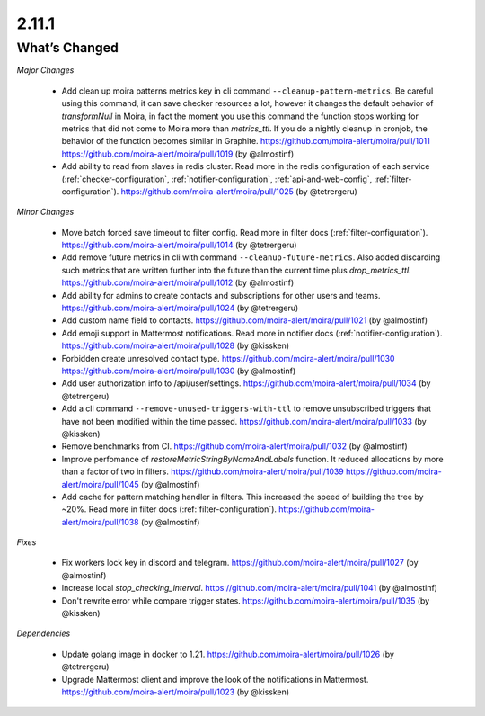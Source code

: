 2.11.1
=====

What’s Changed
--------------

*Major Changes*

 * Add clean up moira patterns metrics key in cli command ``--cleanup-pattern-metrics``.
   Be careful using this command, it can save checker resources a lot, however it changes the default behavior of `transformNull` in Moira, 
   in fact the moment you use this command the function stops working for metrics that did not come to Moira more than `metrics_ttl`. 
   If you do a nightly cleanup in cronjob, the behavior of the function becomes similar in Graphite.
   https://github.com/moira-alert/moira/pull/1011
   https://github.com/moira-alert/moira/pull/1019
   (by @almostinf)

 * Add ability to read from slaves in redis cluster.
   Read more in the redis configuration of each service (:ref:`checker-configuration`, :ref:`notifier-configuration`, :ref:`api-and-web-config`, :ref:`filter-configuration`).
   https://github.com/moira-alert/moira/pull/1025
   (by @tetrergeru)

*Minor Changes*

 * Move batch forced save timeout to filter config.
   Read more in filter docs (:ref:`filter-configuration`).
   https://github.com/moira-alert/moira/pull/1014
   (by @tetrergeru)

 * Add remove future metrics in cli with command ``--cleanup-future-metrics``.
   Also added discarding such metrics that are written further into the future than the current time plus `drop_metrics_ttl`.
   https://github.com/moira-alert/moira/pull/1012
   (by @almostinf)

 * Add ability for admins to create contacts and subscriptions for other users and teams.
   https://github.com/moira-alert/moira/pull/1024
   (by @tetrergeru)

 * Add custom name field to contacts.
   https://github.com/moira-alert/moira/pull/1021
   (by @almostinf)

 * Add emoji support in Mattermost notifications.
   Read more in notifier docs (:ref:`notifier-configuration`).
   https://github.com/moira-alert/moira/pull/1028
   (by @kissken)

 * Forbidden create unresolved contact type.
   https://github.com/moira-alert/moira/pull/1030
   https://github.com/moira-alert/moira/pull/1030
   (by @almostinf)

 * Add user authorization info to /api/user/settings.
   https://github.com/moira-alert/moira/pull/1034
   (by @tetrergeru)

 * Add a cli command ``--remove-unused-triggers-with-ttl`` to remove unsubscribed triggers 
   that have not been modified within the time passed.
   https://github.com/moira-alert/moira/pull/1033
   (by @kissken)

 * Remove benchmarks from CI.
   https://github.com/moira-alert/moira/pull/1032
   (by @almostinf)

 * Improve perfomance of `restoreMetricStringByNameAndLabels` function.
   It reduced allocations by more than a factor of two in filters.
   https://github.com/moira-alert/moira/pull/1039
   https://github.com/moira-alert/moira/pull/1045
   (by @almostinf)

 * Add cache for pattern matching handler in filters.
   This increased the speed of building the tree by ~20%.
   Read more in filter docs (:ref:`filter-configuration`).
   https://github.com/moira-alert/moira/pull/1038
   (by @almostinf)

*Fixes*
 
 * Fix workers lock key in discord and telegram.
   https://github.com/moira-alert/moira/pull/1027
   (by @almostinf)

 * Increase local `stop_checking_interval`.
   https://github.com/moira-alert/moira/pull/1041
   (by @almostinf)

 * Don't rewrite error while compare trigger states.
   https://github.com/moira-alert/moira/pull/1035
   (by @kissken)

*Dependencies*

 * Update golang image in docker to 1.21.
   https://github.com/moira-alert/moira/pull/1026
   (by @tetrergeru)
 
 * Upgrade Mattermost client and improve the look of the notifications in Mattermost.
   https://github.com/moira-alert/moira/pull/1023
   (by @kissken)
